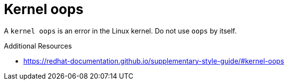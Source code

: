 :navtitle: Kernel oops
:keywords: reference, rule, Kernel oops

= Kernel oops

A `kernel oops` is an error in the Linux kernel. Do not use `oops` by itself.

.Additional Resources

* link:https://redhat-documentation.github.io/supplementary-style-guide/#kernel-oops[]
